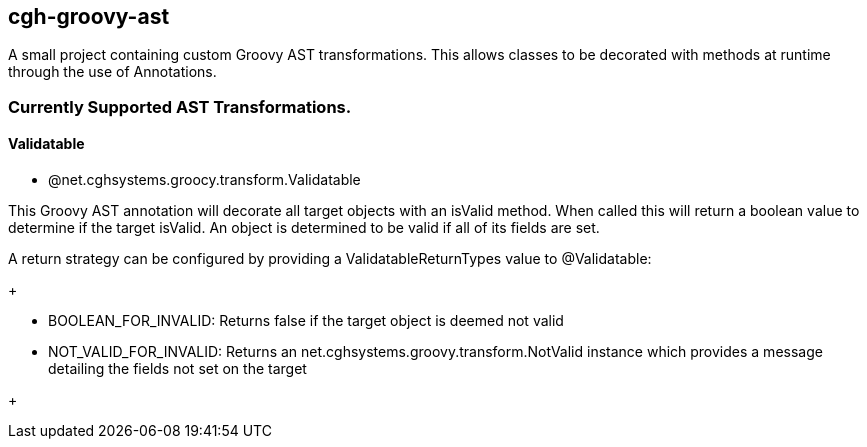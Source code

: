 == cgh-groovy-ast

A small project containing custom Groovy AST transformations. 
This allows classes to be decorated with methods at runtime 
through the use of Annotations.


=== Currently Supported AST Transformations.

==== Validatable

  - @net.cghsystems.groocy.transform.Validatable

This Groovy AST annotation will decorate all target objects with an isValid method. When
called this will return a boolean value to determine if the target isValid. An object is 
determined to be valid if all of its fields are set.

A return strategy can be configured by providing a ValidatableReturnTypes value to @Validatable:
+
--
  * BOOLEAN_FOR_INVALID: Returns false if the target object is deemed not valid
  * NOT_VALID_FOR_INVALID: Returns an net.cghsystems.groovy.transform.NotValid instance which provides
     a message detailing the fields not set on the target
--
+